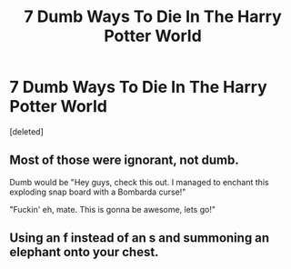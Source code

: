#+TITLE: 7 Dumb Ways To Die In The Harry Potter World

* 7 Dumb Ways To Die In The Harry Potter World
:PROPERTIES:
:Score: 0
:DateUnix: 1549587493.0
:DateShort: 2019-Feb-08
:FlairText: Self-Promotion
:END:
[deleted]


** Most of those were ignorant, not dumb.

Dumb would be "Hey guys, check this out. I managed to enchant this exploding snap board with a Bombarda curse!"

"Fuckin' eh, mate. This is gonna be awesome, lets go!"
:PROPERTIES:
:Author: ForumWarrior
:Score: 9
:DateUnix: 1549588019.0
:DateShort: 2019-Feb-08
:END:


** Using an f instead of an s and summoning an elephant onto your chest.
:PROPERTIES:
:Author: RisingEarth
:Score: 2
:DateUnix: 1549619921.0
:DateShort: 2019-Feb-08
:END:
